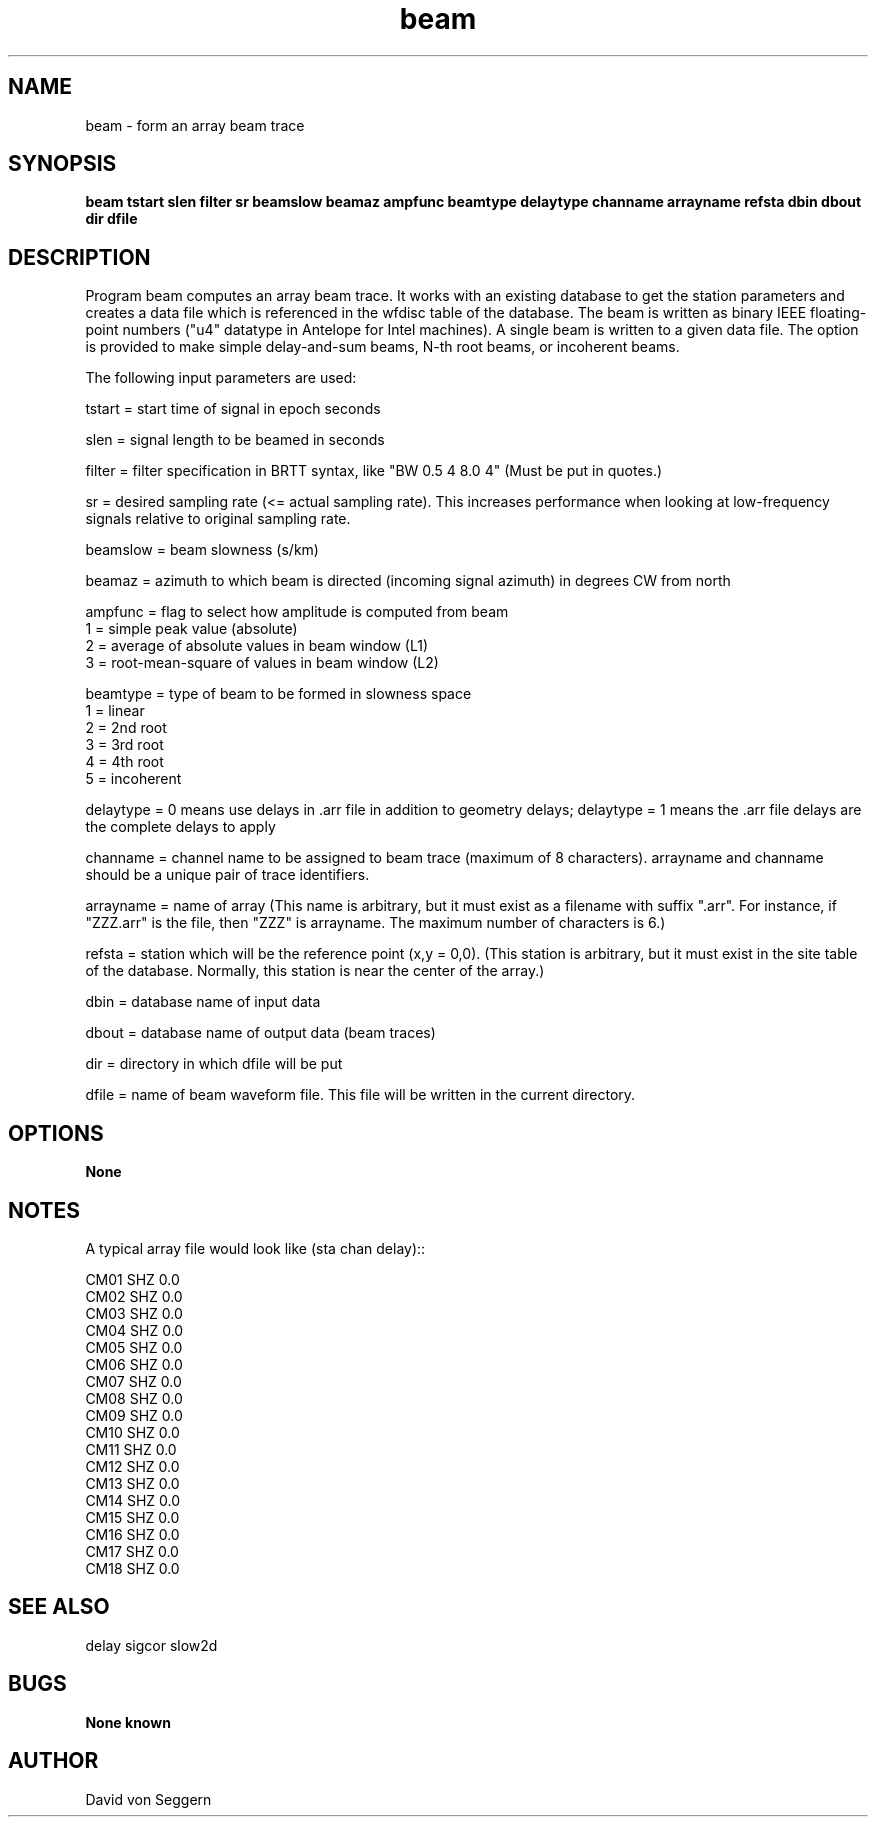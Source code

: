 .TH "beam" 1 "September 1, 2012"
.SH NAME
beam \- form an array beam trace
.SH SYNOPSIS
.B "beam tstart slen filter sr beamslow beamaz ampfunc beamtype delaytype channame arrayname refsta dbin dbout dir dfile"
.SH DESCRIPTION
Program beam computes an array beam trace. It works with an existing database 
to get the station parameters and creates a data file which is referenced in 
the wfdisc table of the database.  The beam is written as binary IEEE 
floating-point numbers ("u4" datatype in Antelope for Intel machines).  
A single beam is written to a given data file.  The option is provided to make 
simple delay-and-sum beams, N-th root beams, or incoherent beams.

The following input parameters are used:

tstart = start time of signal in epoch seconds

slen = signal length to be beamed in seconds

filter = filter specification in BRTT syntax, like "BW 0.5 4 8.0 4" (Must be put in quotes.)

sr = desired sampling rate (<= actual sampling rate).  This increases performance when looking at low-frequency signals relative to original sampling rate.

beamslow = beam slowness (s/km)

beamaz = azimuth to which beam is directed (incoming signal azimuth) in degrees CW from north
.nf

ampfunc = flag to select how amplitude is computed from beam
            1 = simple peak value (absolute)
            2 = average of absolute values in beam window (L1)
            3 = root-mean-square of values in beam window (L2)

beamtype = type of beam to be formed in slowness space
            1 = linear
            2 = 2nd root
            3 = 3rd root
            4 = 4th root
            5 = incoherent

.fi
delaytype = 0 means use delays in .arr file in addition to geometry delays; delaytype = 1 means the .arr file delays are the complete delays to apply

channame = channel name to be assigned to beam trace (maximum of 8 characters).  arrayname and channame should be a unique pair of trace identifiers.

arrayname = name of array (This name is arbitrary, but it must exist as a filename with suffix ".arr".  For instance, if "ZZZ.arr" is the file, then "ZZZ" is arrayname.  The maximum number of characters is 6.)

refsta = station which will be the reference point (x,y = 0,0).  (This station is arbitrary, but it must exist in the site table of the database.  Normally, this station is near the center of the array.)

dbin = database name of input data

dbout = database name of output data (beam traces)

dir = directory in which dfile will be put

dfile = name of beam waveform file.  This file will be written in the current directory.

.SH OPTIONS
.B None
.SH NOTES
.nf
A typical array file would look like (sta chan delay)::

CM01 SHZ  0.0
CM02 SHZ  0.0
CM03 SHZ  0.0
CM04 SHZ  0.0
CM05 SHZ  0.0
CM06 SHZ  0.0
CM07 SHZ  0.0
CM08 SHZ  0.0
CM09 SHZ  0.0
CM10 SHZ  0.0
CM11 SHZ  0.0
CM12 SHZ  0.0
CM13 SHZ  0.0
CM14 SHZ  0.0
CM15 SHZ  0.0
CM16 SHZ  0.0
CM17 SHZ  0.0
CM18 SHZ  0.0

.fi
.SH "SEE ALSO"
delay sigcor slow2d
.SH BUGS
.B None known
.SH AUTHOR
David von Seggern

